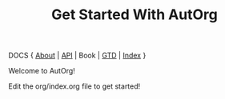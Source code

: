 #+TITLE:    Get Started With AutOrg
#
#
# FIXME: License
#

DOCS { [[file:/doc/autonomy-is-organization.org][About]] | [[file:/doc/API.org][API]] | Book | [[file:/doc/org-gtd.org][GTD]] | [[file:/doc/index.org][Index]] }

Welcome to AutOrg!

Edit the org/index.org file to get started!


